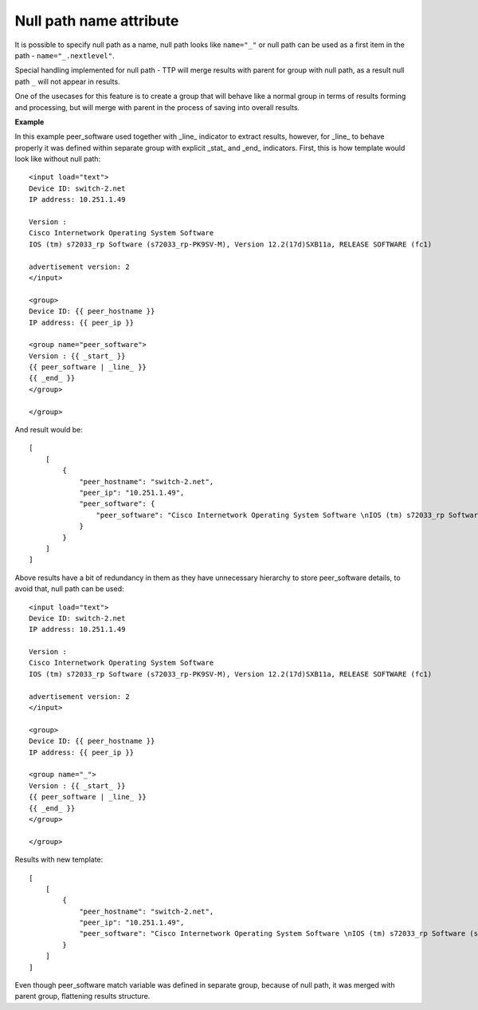 Null path name attribute
========================

It is possible to specify null path as a name, null path looks like ``name="_"`` or null path can be used as a first item in the path - ``name="_.nextlevel"``. 

Special handling implemented for null path - TTP will merge results with parent for group with null path, as a result null path ``_`` will not appear in results. 

One of the usecases for this feature is to create a group that will behave like a normal group in terms of results forming and processing, but will merge with parent in the process of saving into overall results. 

**Example**

In this example peer_software used together with _line_ indicator to extract results, however, for _line_ to behave properly it was defined within separate group with explicit _stat_ and _end_ indicators. First, this is how template would look like without null path::

    <input load="text">
    Device ID: switch-2.net 
    IP address: 10.251.1.49
    
    Version :
    Cisco Internetwork Operating System Software 
    IOS (tm) s72033_rp Software (s72033_rp-PK9SV-M), Version 12.2(17d)SXB11a, RELEASE SOFTWARE (fc1)
    
    advertisement version: 2
    </input>
    
    <group>
    Device ID: {{ peer_hostname }}
    IP address: {{ peer_ip }}
    
    <group name="peer_software">
    Version : {{ _start_ }}
    {{ peer_software | _line_ }}
    {{ _end_ }}
    </group>
    
    </group>
	
And result would be::

    [
        [
            {
                "peer_hostname": "switch-2.net",
                "peer_ip": "10.251.1.49",
                "peer_software": {
                    "peer_software": "Cisco Internetwork Operating System Software \nIOS (tm) s72033_rp Software (s72033_rp-PK9SV-M), Version 12.2(17d)SXB11a, RELEASE SOFTWARE (fc1)"
                }
            }
        ]
    ]
	
Above results have a bit of redundancy in them as they have unnecessary hierarchy to store peer_software details, to avoid that, null path can be used::

    <input load="text">
    Device ID: switch-2.net 
    IP address: 10.251.1.49
    
    Version :
    Cisco Internetwork Operating System Software 
    IOS (tm) s72033_rp Software (s72033_rp-PK9SV-M), Version 12.2(17d)SXB11a, RELEASE SOFTWARE (fc1)
    
    advertisement version: 2
    </input>
    
    <group>
    Device ID: {{ peer_hostname }}
    IP address: {{ peer_ip }}
    
    <group name="_">
    Version : {{ _start_ }}
    {{ peer_software | _line_ }}
    {{ _end_ }}
    </group>
    
    </group>
	
Results with new template::

    [
        [
            {
                "peer_hostname": "switch-2.net",
                "peer_ip": "10.251.1.49",
                "peer_software": "Cisco Internetwork Operating System Software \nIOS (tm) s72033_rp Software (s72033_rp-PK9SV-M), Version 12.2(17d)SXB11a, RELEASE SOFTWARE (fc1)"
            }
        ]
    ]
	
Even though peer_software match variable was defined in separate group, because of null path, it was merged with parent group, flattening results structure.